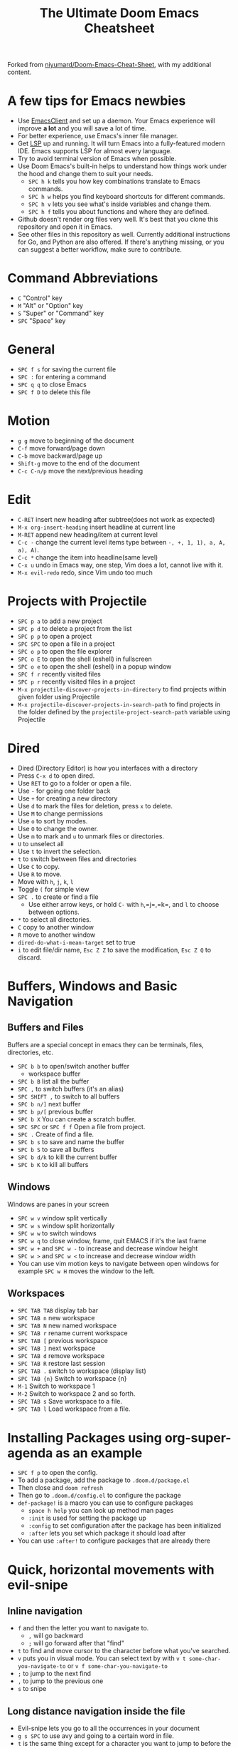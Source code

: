 #+TITLE: The Ultimate Doom Emacs Cheatsheet

Forked from [[https://github.com/niyumard/Doom-Emacs-Cheat-Sheet][niyumard/Doom-Emacs-Cheat-Sheet]], with my additional content.

* A few tips for Emacs newbies
- Use [[https://www.emacswiki.org/emacs/EmacsClient][EmacsClient]] and set up a daemon. Your Emacs experience will improve *a lot* and you will save a lot of time.
- For better experience, use Emacs's inner file manager.
- Get [[https://emacs-lsp.github.io/lsp-mode/][LSP]] up and running. It will turn Emacs into a fully-featured modern IDE. Emacs supports LSP for almost every language.
- Try to avoid terminal version of Emacs when possible.
- Use Doom Emacs's built-in helps to understand how things work under the hood and change them to suit your needs.
  + =SPC h k= tells you how key combinations translate to Emacs commands.
  + =SPC h w= helps you find keyboard shortcuts for different commands.
  + =SPC h v= lets you see what's inside variables and change them.
  + =SPC h f= tells you about functions and where they are defined.
- Github doesn't render org files very well. It's best that you clone this repository and open it in Emacs.
- See other files in this repository as well. Currently additional instructions for Go, and Python are also offered. If there's anything missing, or you can suggest a better workflow, make sure to contribute.

* Command Abbreviations
- =C= "Control" key
- =M= "Alt" or "Option" key
- =S= "Super" or "Command" key
- =SPC= "Space" key

* General
- =SPC f s= for saving the current file
- =SPC := for entering a command
- =SPC q q= to close Emacs
- =SPC f D= to delete this file

* Motion
- =g g= move to beginning of the document
- =C-f= move forward/page down
- =C-b= move backward/page up
- =Shift-g= move to the end of the document
- =C-c C-n/p= move the next/previous heading

* Edit
- =C-RET= insert new heading after subtree(does not work as expected)
- =M-x org-insert-heading= insert headline at current line
- =M-RET= append new heading/item at current level
- =C-c -= change the current level items type between =-, +, 1, 1), a, A, a), A)=.
- =C-c *= change the item into headline(same level)
- =C-x u= undo in Emacs way, one step, Vim does a lot, cannot live with it.
- =M-x evil-redo= redo, since Vim undo too much

* Projects with Projectile
- =SPC p a= to add a new project
- =SPC p d= to delete a project from the list
- =SPC p p= to open a project
- =SPC SPC= to open a file in a project
- =SPC o p= to open the file explorer
- =SPC o E= to open the shell (eshell) in fullscreen
- =SPC o e= to open the shell (eshell) in a popup window
- =SPC f r= recently visited files
- =SPC p r= recently visited files in a project
- =M-x projectile-discover-projects-in-directory= to find projects
  within given folder using Projectile
- =M-x projectile-discover-projects-in-search-path= to find projects in
  the folder defined by the =projectile-project-search-path= variable
  using Projectile

* Dired
- Dired (Directory Editor) is how you interfaces with a directory
- Press =C-x d= to open dired.
- Use =RET= to go to a folder or open a file.
- Use =-= for going one folder back
- Use =+= for creating a new directory
- Use =d= to mark the files for deletion, press =x= to delete.
- Use =M= to change permissions
- Use =o= to sort by modes.
- Use =O= to change the owner.
- Use =m= to mark and =u= to unmark files or directories.
- =U= to unselect all
- Use =t= to invert the selection.
- =t= to switch between files and directories
- Use =C= to copy.
- Use =R= to move.
- Move with =h=, =j=, =k=, =l=
- Toggle =(= for simple view
- =SPC .= to create or find a file
  - Use either arrow keys, or hold =C-= with =h=,=j=,=k=, and =l= to choose between options.
- =*= to select all directories.
- =C= copy to another window
- =R= move to another window
- =dired-do-what-i-mean-target= set to true
- =i= to edit file/dir name, =Esc Z Z= to save the modification, =Esc Z Q= to discard.

* Buffers, Windows and Basic Navigation
** Buffers and Files
Buffers are a special concept in emacs they can be terminals, files, directories, etc.
- =SPC b b= to open/switch another buffer
  - workspace buffer
- =SPC b B= list all the buffer
- =SPC ,= to switch buffers (it's an alias)
- =SPC SHIFT ,= to switch to all buffers
- =SPC b n/]= next buffer
- =SPC b p/[= previous buffer
- =SPC b X= You can create a scratch buffer.
- =SPC SPC= or =SPC f f= Open a file from project.
- =SPC .= Create of find a file.
- =SPC b s= to save and name the buffer
- =SPC b S= to save all buffers
- =SPC b d/k= to kill the current buffer
- =SPC b K= to kill all buffers
** Windows
Windows are panes in your screen
- =SPC w v= window split vertically
- =SPC w s= window split horizontally
- =SPC w w= to switch windows
- =SPC w q= to close window, frame, quit EMACS if it's the last frame
- =SPC w += and =SPC w -= to increase and decrease window height
- =SPC w >= and =SPC w <= to increase and decrease window width
- You can use vim motion keys to navigate between open windows for example =SPC w H= moves the window to the left.
** Workspaces
- =SPC TAB TAB= display tab bar
- =SPC TAB n= new workspace
- =SPC TAB N= new named workspace
- =SPC TAB r= rename current workspace
- =SPC TAB [= previous workspace
- =SPC TAB ]= next workspace
- =SPC TAB d= remove workspace
- =SPC TAB R= restore last session
- =SPC TAB .= switch to workspace (display list)
- =SPC TAB {n}= Switch to workspace {n}
- =M-1= Switch to workspace 1
- =M-2= Switch to workspace 2 and so forth.
- =SPC TAB s= Save workspace to  a file.
- =SPC TAB l= Load workspace from a file.

* Installing Packages using org-super-agenda as an example
- =SPC f p= to open the config.
- To add a package, add the package to =.doom.d/package.el=
- Then close and =doom refresh=
- Then go to =.doom.d/config.el= to configure the package
- =def-package!= is a macro you can use to configure packages
  - =space h help= you can look up method man pages
  - =:init= is used for setting the package up
  - =:config= to set configuration after the package has been
    initialized
  - =:after= lets you set which package it should load after
- You can use =:after!= to configure packages that are already there

* Quick, horizontal movements with evil-snipe
** Inline navigation
- =f= and then the letter you want to navigate to.
  + =,= will go backward
  + =;= will go forward after that "find"
- =t= to find and move cursor to the character before what you've searched.
- =v= puts you in visual mode. You can select text by with =v t some-char-you-navigate-to= or =v f some-char-you-navigate-to=
- =;= to jump to the next find
- =,= to jump to the previous one
- =s= to snipe
** Long distance navigation inside the file
- Evil-snipe lets you go to all the occurrences in your document
- =g s SPC= to use avy and going to a certain word in file.
- =t= is the same thing except for a character you want to jump to before the one you insert
- =s= to do a double character search
- Evil-snipe will remember your last search so =,= and =;= will navigate
- =F= or =T= to go backwards
- =g s SPC= and then select the letter that avy gives you to navigate to that spot
  - These letters are on your home row so they are easy to click
- =SPC h v= for variable, to set the avy variable to search all open
  windows
  + =avy-all-windows= lets you search in all windows open.
- You can remove a word with
  =g s SPC select-one-letter x select-the-removal-spot=
  + You can use =X= to stay in your original spot of search
- You can go =g s space select-one-letter i select-the-correction-spot=
  to correct the spelling of the search
  - Install ispell on your OS first
- You can =yank= a word from one place to another with
  =g s SPC select-one-letter y select-the-correction-spot-to-paste=
- Use =t= to "teleport" the word from one place to another
  =g s SPC select-one-letter t select-the-correction-spot-to-teleport=

* Multiple cursor in Emacs with evil-multiedit
- Using evil-multiedit (known as multiple cursors in other IDEs) you can make selections and then edit those selections simultaneously. To do this uncomment =multiple-cursors= in your =init.el=.
- =M-d= will select the current word, press this again and it will find another occurrence
- =M-D= will find an occurrence upward
- You can use a visual selection to select multiple words as well.
- =R= will select all occurrences.
- =CTRL n= for next selection =CTRL p= for previous.
- Exclude matches with =RET=
- You can make an edit and the changes will be reflected to all the selections.

* Org Mode
** Basics
- =M-x hl-line-mode= highlight current line on/off
- Org mode gives you structure to your document
- =*= for a h1 =**= for an h2 and so on
- You can =TAB= a section to fold a subtree (hide it)
- You can use =SHIFT TAB= to cycle through folded states
- =CTRL return= to create a headline of the same type
- =M return= to create a headline at same level
- =M-arrow up= lets you shift the position of the section
- =M-h= promotes a headline to the next level
- =M-l= demotes
- =M-left/right= to promote or demote a headline
- You can create lists
  1. one
  2. 2
  3. wooo
  4. 3
** Links, Hyperlinks and more
- =C-x C-o= open a link, same to RET while cursor in on the link
- =SPC m l t= =M-x org-toggle-link-display= to show the link as plain text
- =M-x font-lock-mode= switch to normal text mode and decorated form, sometimes rich mode messed up
- =SPC m l= to add a link to an org page
- You can add =::= to specify a heading or a line number
- You can paste http links as well
- You can "link" some text with specific code =SPC m l= elisp: [[elisp:(+ 2 2)][(+ 2 2)]] when you click the link, emacs will evaluate the expression
- Show [[elisp:org-agenda][My Agenda]]
- [[shell:ls][List Files]] in directory
** Defining custom Link Types
- [[https://youtube.com/watch?v=Febe4lUK5G4][Watch the video about custom links]]
** Linking to words & Bookmarks
- =SPC n l= stores a link to a particular headline
** Code Snippets & Babel
- =SPC i s= for inserting code snippets
  + Example:
   #+begin_src emacs-lisp :tangle yes
  (+ 2 3 4 5)
   #+end_src
- =C-c C-c= to execute the code.
- =SPC m '= to edit inside the babel in another buffer.
- Results will show up in a =##+RESULTS= header
- This feature is called Babel
- One snippet can consume the output of another snippet
- You can create your own snippets in the following directory: =~/.doom.d/snippets/=
** Task Management
- Create a task by prefixing any heading with =TODO=
- =DONE= means the task is done
- You can create your custom key words by changing this variable: =org-todo-keywords=
  - remember you can get to your variables through =SPC h v= (M-x counsel-describe-variable)
  - These values are already set in Doom:
    #+BEGIN_EXAMPLE
           ((sequence "TODO(t)" "PROJ(p)" "STRT(s)" "WAIT(w)" "HOLD(h)" "|" "DONE(d)" "KILL(k)")
        (sequence "[ ](T)" "[-](S)" "[?](W)" "|" "[X](D)"))
    #+END_EXAMPLE
- =SPC m t= to change a status of a todo
- =SHIFT left= and =SHIFT right= can be used to change the status of a todo as well.
- If you finish a task with a command, org mode will add a date that you "closed" the task.
- =SPC o a t= to open the agenda -> todo list
- =q= to quit
- =org-agenda-files= is a variable you can set to filter which files agenda searches for todos in.
*** Priorities for Tasks
- =SHIFT up= and =SHIFT down= will toggle the priority of tasks
- =org-fancy-priorities= gives you fancy looking priorities
*** Marking Tasks with Tags
- Tags can be attached to any headlines
- =SPC m q= to tag a headline
- Example:
  - TODO play more games :fun:
- Tags are hierarchical so nested headings will be tagged with the
  parent header tag
- =org-tag-sparce-tree= will search for headings that only have a specific
  tag
*** Setting a property for a task/headline
- =SPC m o= is used for setting a property.
**** Marking Headlines with Categories
- You can use [[https://orgmode.org/manual/Categories.html][categories]] to change the label in agenda view.
**** Org-Habits
- If you want to [[https://orgmode.org/manual/Tracking-your-habits.html][keep track of your habits]] using org mode, you can set the =STYLE= property to habit.
** Lists
- Two types of lists, ordered and unordered lists
  - =SHIFT right= and =SHIFT left= can be used to change the type of lists.
- You can also change an unordered list by changing the first item to 1. and then typing =C-c C-c= and vice versa.
** Checkboxes
- [ ] This is still todo
- [-] This is in progress
- [X] This is a done task
*** You can see how many are done with a "cookie" [1/2]
- [-] Task 1
- [X] Task 2
- You can do this by adding [/] to the heading and pressing =C-c C-c=
- You can't assign a tag or a priority
** Pretty Bullets
- [[https://mpas.github.io/posts/2020/10/16/20201016-org-bullets-doom-emacs/][Get pretty org-bullets in Doom Emacs]]
- ~/.doom.d/init.el
  #+BEGIN_SRC lisp
  :lang
  (org +pretty ) ; organize your plain life in plain text
  #+END_SRC
- ~/.doom.d/config.el
  #+BEGIN_SRC list
  (setq
      org-superstar-headline-bullets-list '("⁖" "◉" "○" "✸" "✿")
  )
  #+END_SRC
- [[https://www.nerdfonts.com/font-downloads][Nerd Fonts Download]]

* Magit
- Magit is enabled by default in Doom Emacs's init.el
- =SPC g g= shows Magit status page
  + Most commands are done from the status page
  + Use tab to expand headlines in the status page
- =?= in Magit's status page for a nice list of available commands and help, =q= to close this help page
- Open diff view for a file with =TAB=
- Press =s= under "Unstaged changes" to stage a change
  + =u= to undo a change
  + =c= to commit
- =b s= for branch and spinoff to create another branch, rewinding the
  commits you made to master
- =b b= to switch branches

** Git Commit Flow in More Detail
- =t t= to create a tag, default place is the commit you are currently
  selecting
- =V= to select a change in a diff and =x= to discard that change.
- =s= to stage
- =c= to commit, you can =q= to quit the commit screen
- =P= to push and then =p= to your remote or =u= to a another remote
** Magit with Forge for Issuing Pull Requests - Emacs
- Forge is installed in emacs doom
- =@= for forge
- Set up forge with =M x forge-pull=
  - the first time you will get a token from Github
- =@ c p= to create a pull request with forge
  - select the base branch
  - then select the target branch
  - then provide a short description
  - =CTRL c CTRL c= to finish the pull request
- Now there will be a =pull requests= tab

* LSP-Mode
** LSP related
- =lsp-update-server= select a language server to update.
- =lsp-workspace-folders-add= to interactively set a folder as an LSP workspace.
- =lsp-workspace-folders-remove= to interactively unset a folder as an LSP workspace.
- =lsp-workspace-restart= to restart your workspace. Especially useful after activating a virtual environment.
** While coding
- =SPC c c= to run a compile command (or a test, or any other command in the current directory)
- =SPC c C= to repeat the command above
- =SPC c d= jump to var/func/... definitions
  - =C o= (=evil-jump-backward=) Go back to your last position in the jump list
  - =C i= (=evil-jump-forward=) Go forward in the jump list
- =SPC c D= see references to var/func/...
- =SPC c e= to evaluate the current buffer or region (when nothing is selected, equivalent to running =SPC c c= and writing =go run= + the file name.)
- =SPC c f= see references to var/func/...
- =SPC c k= jump to documentation
- =SPC c r= rename all references and definitions for the var/func at point in all project files
- =SPC c s= send to REPS
- =SPC c x= see all LSP diagnostics
- =lsp-ui-imenu= to navigate definitions in your code
- =flycheck-list-errors= to see the errors detected by LSP.

* Spell
- =z == Check word, choose suggestions or save to dictionary
- =M-x flyspell-mode/M-SPC t s= Enable the flyzspell mode

* Terminal
- Set up vterm in your init.el file.
- =SPC o T= for opening vterm
- =SPC o t= for opening vterm in a popup window

* File/Project Tree
- Set up neotree or treemacs in your init.el file.
- =SPC o p= for opening neotree or treemacs
- =SPC w ->/<-= Move to right window or treemacs pane
- =>/<= Increase/decrease treemacs width

* Others
- =C-c C-z= to insert a note for a heading in org mode.
:LOGBOOK:
- Note taken on [2020-12-18 Fri 21:52] \\
  Like this!
:END:
- =C-c C-c= to insert a tag for a heading in org mode.

* Capturing
- =SPC X= to capture (the new thing gets captured to a single file but that's fine since we can easily refile it.)
- =SPC m r r= to refile

* Org Roam
These keybindings only work after installing org-roam. To install org-roam edit your =init.el= file and add =(org +roam2)= in its designated place. Watch [[https://www.youtube.com/watch?v=AyhPmypHDEw][this video]] to understand what org-roam is.
- =SPC n r f= Find an existing node or create a new one.
- =SPC n r i= Insert a link to another node.
- =SPC n r r= Toggle backlinks pane 
- =SPC m m o t= Add a roam tag.
- =SPC m m o a= Add a roam alias.

* Code Folding
Code folding helps with code readability. First, make sure =fold= is not commented in your =init.el= file then move your cursor to the definition of a class or a function and try the following:
- =z a= Toggle the fold at point.
- =z m= Close all the folds.
- =z r= Open all the folds.
- =z j= Next folded region.
- =z k= Previous folded region.

* Sources
** Documentation
- [[https://www.ianjones.us/zaiste-programming-doom-emacs-tutorial/#org7ad2452][This org file is mostly from the notes taken from the series above by ianjones.us]]
- [[https://github.com/doomemacs/doomemacs][Doom Emacs Documentation]]
- [[https://www.youtube.com/watch?v=s0ed8Da3mjE][Three Huge Mistakes New Emacs Users Make]] (they are included in the tips in the beginning of the file)
- [[http://www.pirilampo.org/org-mode/syntax/index.html][Org mode syntax example - Graphics, Images, Video, etc.]]
- [[https://pragmaticemacs.wordpress.com/2015/09/25/org-mode-basics-iv-formatting-text-and-source-code/][ORG-MODE BASICS IV: FORMATTING TEXT AND SOURCE CODE]]
- [[http://alhassy.com/org-special-block-extras/][org-special-block-extras - A unified interface for special blocks and links: defblock]]
- [[https://irreal.org/blog/?p=11123][Code vs. Verbatim in Org Mode]]
- [[https://zzamboni.org/post/my-doom-emacs-configuration-with-commentary/][My Doom Emacs configuration, with commentary]]
- [[https://gitlab.com/h-cheung/doom-emacs-config/-/blob/master/init.el][gitlab.com/h-cheung/doom-emacs-config/-/blob/master/init.el]] lots of "+"s in org line.
** YouTube
- [[https://www.youtube.com/watch?v=BRqjaN4-gGQ&list=PLhXZp00uXBk4np17N39WvB80zgxlZfVwj&index=10][Link:w to the youtube video series]]
- [[https://www.youtube.com/watch?v=e9Ucb1JHUfQ][Emacs: Org mode basics]]
** Tools
- [[https://pandoc.org/MANUAL.html][Pandoc a universal document converter]]

* Known Issues
- =hl-todo-mode= Does not work.

* What to learn [0/3]
- [ ] LSP
- [ ] [[https://www.orgroam.com][Org Roam]]
- [ ] abbrev-mode
